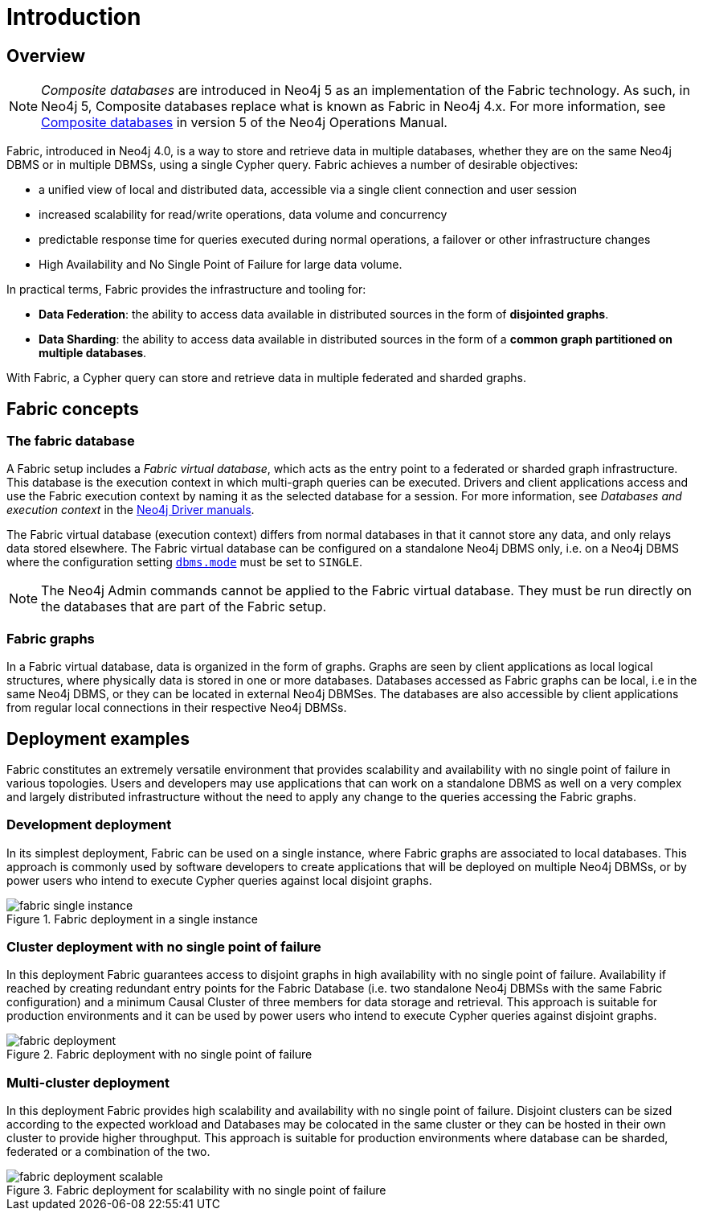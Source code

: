 [role=enterprise-edition]
[[fabric-introduction]]
= Introduction
:description: An introduction of Neo4j Fabric. 


[[fabric-overview]]
== Overview

[NOTE]
====
_Composite databases_ are introduced in Neo4j 5 as an implementation of the Fabric technology.
As such, in Neo4j 5, Composite databases replace what is known as Fabric in Neo4j 4.x.
For more information, see link:/docs/operations-manual/5/composite-databases/[Composite databases] in version 5 of the Neo4j Operations Manual.
====

Fabric, introduced in Neo4j 4.0, is a way to store and retrieve data in multiple databases, whether they are on the same Neo4j DBMS or in multiple DBMSs, using a single Cypher query.
Fabric achieves a number of desirable objectives:

* a unified view of local and distributed data, accessible via a single client connection and user session
* increased scalability for read/write operations, data volume and concurrency
* predictable response time for queries executed during normal operations, a failover or other infrastructure changes
* High Availability and No Single Point of Failure for large data volume.

In practical terms, Fabric provides the infrastructure and tooling for:

* *Data Federation*: the ability to access data available in distributed sources in the form of *disjointed graphs*.
* *Data Sharding*: the ability to access data available in distributed sources in the form of a *common graph partitioned on multiple databases*.

With Fabric, a Cypher query can store and retrieve data in multiple federated and sharded graphs.


[[fabric-fabric-concepts]]
== Fabric concepts

=== The fabric database

A Fabric setup includes a _Fabric virtual database_, which acts as the entry point to a federated or sharded graph infrastructure.
This database is the execution context in which multi-graph queries can be executed.
Drivers and client applications access and use the Fabric execution context by naming it as the selected database for a session. For more information, see _Databases and execution context_ in the link:{neo4j-docs-base-uri}[Neo4j Driver manuals].

The Fabric virtual database (execution context) differs from normal databases in that it cannot store any data, and only relays data stored elsewhere. The Fabric virtual database can be configured on a standalone Neo4j DBMS only, i.e. on a Neo4j DBMS where the configuration setting `xref:reference/configuration-settings.adoc#config_dbms.mode[dbms.mode]` must be set to `SINGLE`.

[NOTE]
====
The Neo4j Admin commands cannot be applied to the Fabric virtual database.
They must be run directly on the databases that are part of the Fabric setup.
====

=== Fabric graphs

In a Fabric virtual database, data is organized in the form of graphs.
Graphs are seen by client applications as local logical structures, where physically data is stored in one or more databases.
Databases accessed as Fabric graphs can be local, i.e in the same Neo4j DBMS, or they can be located in external Neo4j DBMSes. The databases are also accessible by client applications from regular local connections in their respective Neo4j DBMSs.

[[fabric-deployment-examples]]
== Deployment examples

Fabric constitutes an extremely versatile environment that provides scalability and availability with no single point of failure in various topologies.
Users and developers may use applications that can work on a standalone DBMS as well on a very complex and largely distributed infrastructure without the need to apply any change to the queries accessing the Fabric graphs.

=== Development deployment
In its simplest deployment, Fabric can be used on a single instance, where Fabric graphs are associated to local databases.
This approach is commonly used by software developers to create applications that will be deployed on multiple Neo4j DBMSs, or by power users who intend to execute Cypher queries against local disjoint graphs.

image::fabric-single-instance.png[title="Fabric deployment in a single instance", role="middle"]


=== Cluster deployment with no single point of failure
In this deployment Fabric guarantees access to disjoint graphs in high availability with no single point of failure.
Availability if reached by creating redundant entry points for the Fabric Database (i.e. two standalone Neo4j DBMSs with the same Fabric configuration) and a minimum Causal Cluster of three members for data storage and retrieval.
This approach is suitable for production environments and it can be used by power users who intend to execute Cypher queries against disjoint graphs.

image::fabric-deployment.png[title="Fabric deployment with no single point of failure", role="middle"]


=== Multi-cluster deployment
In this deployment Fabric provides high scalability and availability with no single point of failure.
Disjoint clusters can be sized according to the expected workload and Databases may be colocated in the same cluster or they can be hosted in their own cluster to provide higher throughput.
This approach is suitable for production environments where database can be sharded, federated or a combination of the two.

image::fabric-deployment-scalable.png[title="Fabric deployment for scalability with no single point of failure", role="middle"]
